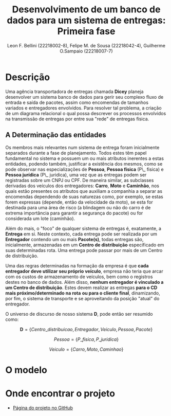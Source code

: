 #+TITLE: Desenvolvimento de um banco de dados para um sistema de entregas: Primeira fase
#+AUTHOR: Leon F. Bellini (22218002-8), Felipe M. de Sousa (22218042-4), Guilherme O.Sampaio (22218007-7)
#+OPTIONS: toc:nil date:nil
#+LATEX_HEADER: \usepackage{geometry}
#+LATEX_HEADER: \geometry{a4paper, left=2cm, right=2cm, top=3cm, bottom=2cm}

* Descrição
  Uma agência transportadora de entregas chamada *Dicey* planeja desenvolver um sistema
  banco de dados para gerir seu complexo fluxo de entrada e saída de pacotes, assim como encomendas
  de tamanhos variados e entregadores envolvidos. Para resolver tal problema, a
  criação de um diagrama relacional o qual possa descrever os processos envolvidos
  na transmissão de entregas por entre sua "rede" de entregas física. 
  
** A Determinação das entidades
   Os membros mais relevantes num sistema de entrega foram inicialmente separados
   durante a fase de planejamento. Todos estes têm papel fundamental no sistema
   e possuem um ou mais atributos inerentes a estas entidades, podendo também,
   justificar a existência dos mesmos, como se pode observar nas especializações
   de *Pessoa*, *Pessoa física* (P\_ fisica) e *Pessoa jurídica* (P\_ juridica),
   uma vez que as entregas podem ser registradas sobre um CNPJ ou CPF. De
   maneira similar, as subclasses derivadas dos veículos dos entregadores: *Carro*, *Moto* e *Caminhão*,
   nos quais estão presentes os atributos que auxiliam a companhia a separar as encomendas
   dependendo de suas naturezas como, por exemplo, 
   se estas forem expressas (depende, então da velocidade da moto), se esta for destinada
   para uma área de risco (a blindagem ou não do carro é de extrema importância para garantir a segurança do pacote)
   ou for considerada um lote (caminhão).

   Além do mais, o "foco" de qualquer sistema de entregas é, exatamente,
   a *Entrega* em si. Neste contexto, cada entrega pode ser realizada por
   um *Entregador* contendo um ou mais *Pacote(s)*, todas entregas são, inicialmente, armazenadas
   em um *Centro de distribuição* especificado em suas determinadas rota.
   Uma entrega pode passar por mais de um Centro de distribuição.

   Uma das regras determinadas na formação da empresa é que *cada entregador deve utilizar seu próprio veículo*,
   empresa não teria que arcar com os custos de armazenamento de 
   veículos, bem como o registros destes no banco de dados.
   Além disso, *nenhum entregador é vinculado a um Centro de distribuição*. Estes
  devem realizar as entregas *para o CD mais próximo/determinado na rota*
   *ou para o cliente final*, dinamizando, por fim, o sistema de transporte e
   se aproveitando da posição "atual" do entregador.\\

   
   O universo de discurso de nosso sistema *D*, pode então ser resumido como:

   \[ \textbf{D} = \{Centro\_ distribuicao, Entregador, Veiculo, Pessoa, Pacote\} \]

   \begin{center}
   onde
   \end{center}
   \[Pessoa = \{P\_ fisica, P\_ juridica\}\]
   \begin{center}
   e
   \end{center}
   \[Veiculo = \{Carro, Moto, Caminhao\}\]

   
* O modelo
[[file:../imgs/diagrama.png]]
* Onde encontrar o projeto
  - [[https://github.com/sociedade-do-pastel/dicey][Página do projeto no GitHub]]
